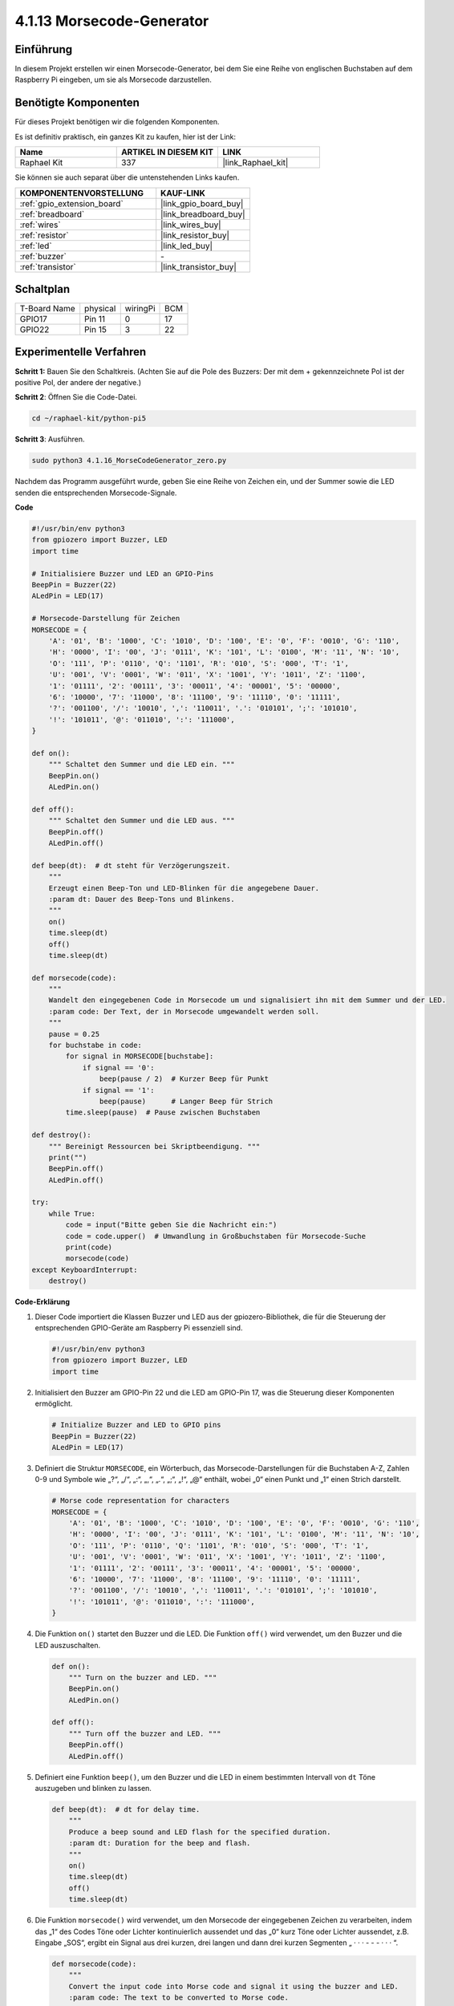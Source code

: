 .. _4.1.16_py_pi5:

4.1.13 Morsecode-Generator
~~~~~~~~~~~~~~~~~~~~~~~~~~~~~~~~~~~~~~

Einführung
-----------------

In diesem Projekt erstellen wir einen Morsecode-Generator, bei dem Sie eine Reihe von englischen Buchstaben auf dem Raspberry Pi eingeben, um sie als Morsecode darzustellen.

Benötigte Komponenten
------------------------------

Für dieses Projekt benötigen wir die folgenden Komponenten.

.. image:: ../python_pi5/img/4.1.16_morse_code_generator_list.png
    :width: 800
    :align: center

Es ist definitiv praktisch, ein ganzes Kit zu kaufen, hier ist der Link:

.. list-table::
    :widths: 20 20 20
    :header-rows: 1

    *   - Name	
        - ARTIKEL IN DIESEM KIT
        - LINK
    *   - Raphael Kit
        - 337
        - |link_Raphael_kit|

Sie können sie auch separat über die untenstehenden Links kaufen.

.. list-table::
    :widths: 30 20
    :header-rows: 1

    *   - KOMPONENTENVORSTELLUNG
        - KAUF-LINK

    *   - :ref:`gpio_extension_board`
        - |link_gpio_board_buy|
    *   - :ref:`breadboard`
        - |link_breadboard_buy|
    *   - :ref:`wires`
        - |link_wires_buy|
    *   - :ref:`resistor`
        - |link_resistor_buy|
    *   - :ref:`led`
        - |link_led_buy|
    *   - :ref:`buzzer`
        - \-
    *   - :ref:`transistor`
        - |link_transistor_buy|

Schaltplan
-----------------------

============ ======== ======== ===
T-Board Name physical wiringPi BCM
GPIO17       Pin 11   0        17
GPIO22       Pin 15   3        22
============ ======== ======== ===

.. image:: ../python_pi5/img/4.1.16_morse_code_generator_schematic.png
   :align: center

Experimentelle Verfahren
----------------------------

**Schritt 1:** Bauen Sie den Schaltkreis. (Achten Sie auf die Pole des Buzzers: Der mit dem + gekennzeichnete Pol ist der positive Pol, der andere der negative.)

.. image:: ../python_pi5/img/4.1.16_morse_code_generator_circuit.png

**Schritt 2**: Öffnen Sie die Code-Datei.

.. raw:: html

   <run></run>

.. code-block::

    cd ~/raphael-kit/python-pi5

**Schritt 3**: Ausführen.

.. raw:: html

   <run></run>

.. code-block::

    sudo python3 4.1.16_MorseCodeGenerator_zero.py

Nachdem das Programm ausgeführt wurde, geben Sie eine Reihe von Zeichen ein, und der Summer sowie die LED senden die entsprechenden Morsecode-Signale.

**Code**

.. code-block:: python

   #!/usr/bin/env python3
   from gpiozero import Buzzer, LED
   import time

   # Initialisiere Buzzer und LED an GPIO-Pins
   BeepPin = Buzzer(22)
   ALedPin = LED(17)

   # Morsecode-Darstellung für Zeichen
   MORSECODE = {
       'A': '01', 'B': '1000', 'C': '1010', 'D': '100', 'E': '0', 'F': '0010', 'G': '110',
       'H': '0000', 'I': '00', 'J': '0111', 'K': '101', 'L': '0100', 'M': '11', 'N': '10',
       'O': '111', 'P': '0110', 'Q': '1101', 'R': '010', 'S': '000', 'T': '1',
       'U': '001', 'V': '0001', 'W': '011', 'X': '1001', 'Y': '1011', 'Z': '1100',
       '1': '01111', '2': '00111', '3': '00011', '4': '00001', '5': '00000',
       '6': '10000', '7': '11000', '8': '11100', '9': '11110', '0': '11111',
       '?': '001100', '/': '10010', ',': '110011', '.': '010101', ';': '101010',
       '!': '101011', '@': '011010', ':': '111000',
   }

   def on():
       """ Schaltet den Summer und die LED ein. """
       BeepPin.on()
       ALedPin.on()

   def off():
       """ Schaltet den Summer und die LED aus. """
       BeepPin.off()
       ALedPin.off()

   def beep(dt):  # dt steht für Verzögerungszeit.
       """
       Erzeugt einen Beep-Ton und LED-Blinken für die angegebene Dauer.
       :param dt: Dauer des Beep-Tons und Blinkens.
       """
       on()
       time.sleep(dt)
       off()
       time.sleep(dt)

   def morsecode(code):
       """
       Wandelt den eingegebenen Code in Morsecode um und signalisiert ihn mit dem Summer und der LED.
       :param code: Der Text, der in Morsecode umgewandelt werden soll.
       """
       pause = 0.25
       for buchstabe in code:
           for signal in MORSECODE[buchstabe]:
               if signal == '0':
                   beep(pause / 2)  # Kurzer Beep für Punkt
               if signal == '1':
                   beep(pause)      # Langer Beep für Strich
           time.sleep(pause)  # Pause zwischen Buchstaben

   def destroy():
       """ Bereinigt Ressourcen bei Skriptbeendigung. """
       print("")
       BeepPin.off()
       ALedPin.off()

   try:
       while True:
           code = input("Bitte geben Sie die Nachricht ein:")
           code = code.upper()  # Umwandlung in Großbuchstaben für Morsecode-Suche
           print(code)
           morsecode(code)
   except KeyboardInterrupt:
       destroy()


**Code-Erklärung**

#. Dieser Code importiert die Klassen Buzzer und LED aus der gpiozero-Bibliothek, die für die Steuerung der entsprechenden GPIO-Geräte am Raspberry Pi essenziell sind.

   .. code-block:: python

       #!/usr/bin/env python3
       from gpiozero import Buzzer, LED
       import time

#. Initialisiert den Buzzer am GPIO-Pin 22 und die LED am GPIO-Pin 17, was die Steuerung dieser Komponenten ermöglicht.

   .. code-block:: python

       # Initialize Buzzer and LED to GPIO pins
       BeepPin = Buzzer(22)
       ALedPin = LED(17)

#. Definiert die Struktur ``MORSECODE``, ein Wörterbuch, das Morsecode-Darstellungen für die Buchstaben A-Z, Zahlen 0-9 und Symbole wie „?“, „/“, „:“, „,“, „.“, „;“, „!“, „@“ enthält, wobei „0“ einen Punkt und „1“ einen Strich darstellt.

   .. code-block:: python

       # Morse code representation for characters
       MORSECODE = {
           'A': '01', 'B': '1000', 'C': '1010', 'D': '100', 'E': '0', 'F': '0010', 'G': '110',
           'H': '0000', 'I': '00', 'J': '0111', 'K': '101', 'L': '0100', 'M': '11', 'N': '10',
           'O': '111', 'P': '0110', 'Q': '1101', 'R': '010', 'S': '000', 'T': '1',
           'U': '001', 'V': '0001', 'W': '011', 'X': '1001', 'Y': '1011', 'Z': '1100',
           '1': '01111', '2': '00111', '3': '00011', '4': '00001', '5': '00000',
           '6': '10000', '7': '11000', '8': '11100', '9': '11110', '0': '11111',
           '?': '001100', '/': '10010', ',': '110011', '.': '010101', ';': '101010',
           '!': '101011', '@': '011010', ':': '111000',
       }

#. Die Funktion ``on()`` startet den Buzzer und die LED. Die Funktion ``off()`` wird verwendet, um den Buzzer und die LED auszuschalten.

   .. code-block:: python

       def on():
           """ Turn on the buzzer and LED. """
           BeepPin.on()
           ALedPin.on()

       def off():
           """ Turn off the buzzer and LED. """
           BeepPin.off()
           ALedPin.off()

#. Definiert eine Funktion ``beep()``, um den Buzzer und die LED in einem bestimmten Intervall von ``dt`` Töne auszugeben und blinken zu lassen.

   .. code-block:: python

       def beep(dt):  # dt for delay time.
           """
           Produce a beep sound and LED flash for the specified duration.
           :param dt: Duration for the beep and flash.
           """
           on()
           time.sleep(dt)
           off()
           time.sleep(dt)

#. Die Funktion ``morsecode()`` wird verwendet, um den Morsecode der eingegebenen Zeichen zu verarbeiten, indem das „1“ des Codes Töne oder Lichter kontinuierlich aussendet und das „0“ kurz Töne oder Lichter aussendet, z.B. Eingabe „SOS“, ergibt ein Signal aus drei kurzen, drei langen und dann drei kurzen Segmenten „ · · · - - - · · · “.

   .. code-block:: python

       def morsecode(code):
           """
           Convert the input code into Morse code and signal it using the buzzer and LED.
           :param code: The text to be converted to Morse code.
           """
           pause = 0.25
           for letter in code:
               for tap in MORSECODE[letter]:
                   if tap == '0':
                       beep(pause / 2)  # Short beep for dot
                   if tap == '1':
                       beep(pause)      # Long beep for dash
               time.sleep(pause)  # Pause between letters

#. Definiert eine Funktion namens ``destroy``, die sowohl den Buzzer als auch die LED ausschaltet. Diese Funktion ist gedacht, um aufgerufen zu werden, wenn das Skript beendet wird, um sicherzustellen, dass die GPIO-Pins nicht in einem aktiven Zustand belassen werden.

   .. code-block:: python

       def destroy():
           """ Clean up resources on script termination. """
           print("")
           BeepPin.off()
           ALedPin.off()

#. Wenn Sie die relevanten Zeichen mit der Tastatur eingeben, wird ``upper()`` die eingegebenen Buchstaben in ihre Großbuchstabenform konvertieren. ``printf()`` druckt dann den Klartext auf den Computerbildschirm, und die Funktion ``morsecode()`` verursacht, dass der Buzzer und die LED Morsecode aussenden.

   .. code-block:: python

       try:
           while True:
               code = input("Please input the messenger:")
               code = code.upper()  # Convert to uppercase for Morse code lookup
               print(code)
               morsecode(code)
       except KeyboardInterrupt:
           destroy()


